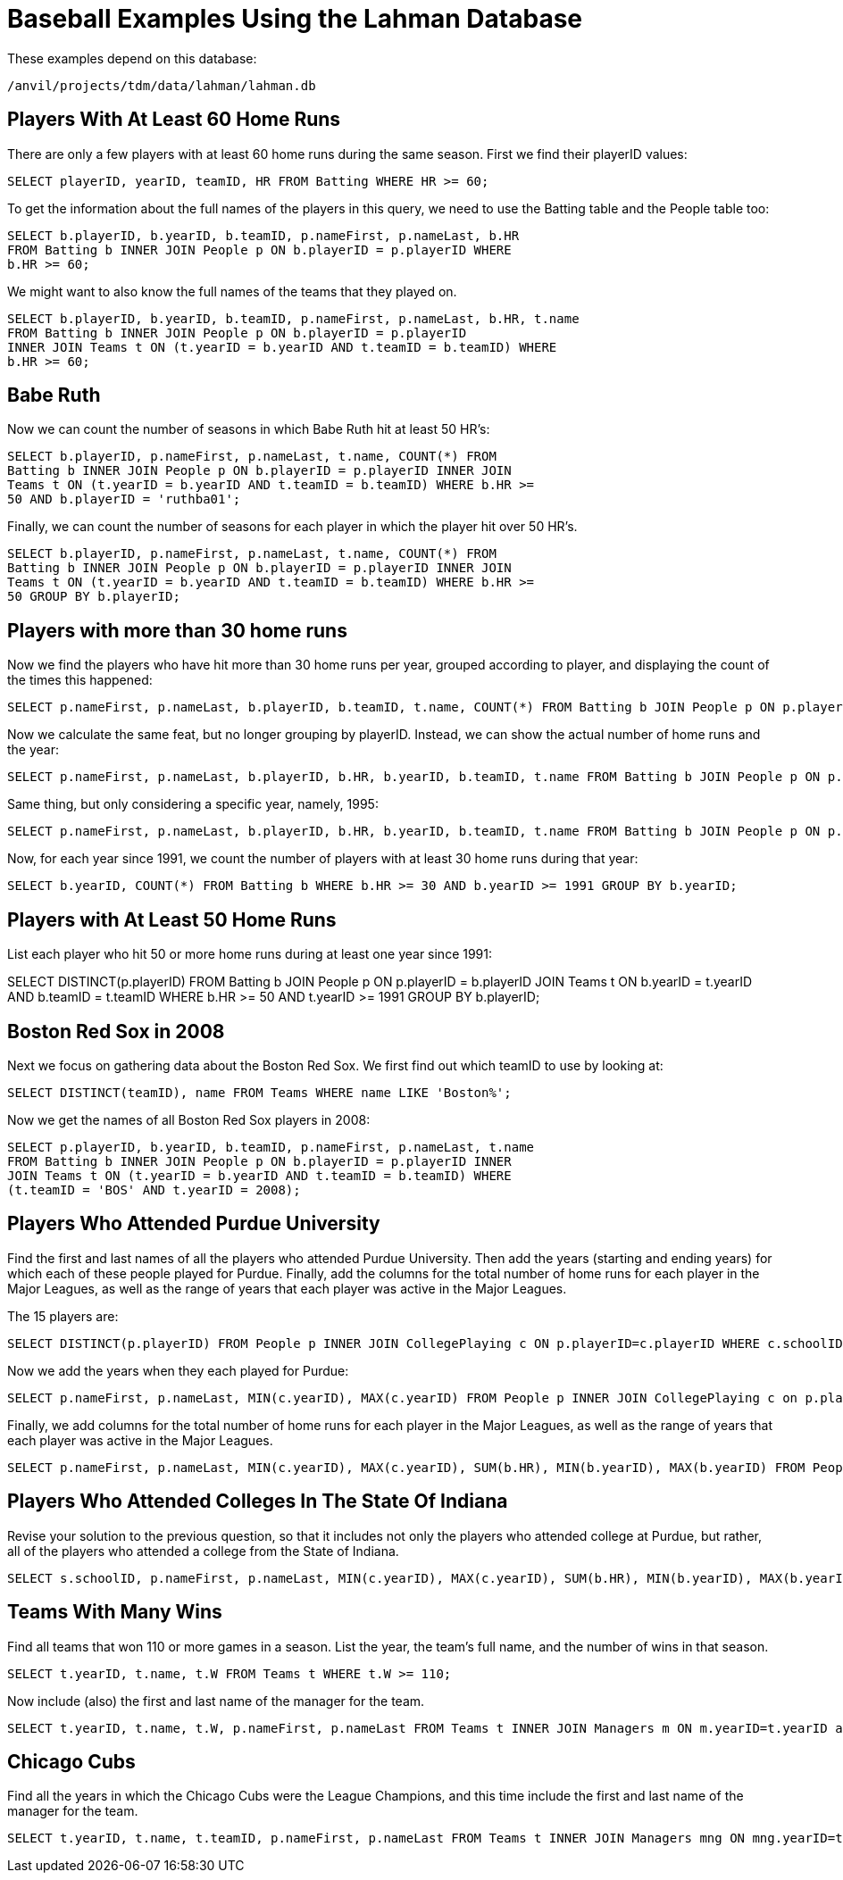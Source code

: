 = Baseball Examples Using the Lahman Database

These examples depend on this database:

`/anvil/projects/tdm/data/lahman/lahman.db`


== Players With At Least 60 Home Runs

There are only a few players with at least 60 home runs during the same season.  First we find their playerID values:

[source,SQL]
----
SELECT playerID, yearID, teamID, HR FROM Batting WHERE HR >= 60;
----

To get the information about the full names of the players in this query, we need to use the Batting table and the People table too:

[source,SQL]
----
SELECT b.playerID, b.yearID, b.teamID, p.nameFirst, p.nameLast, b.HR
FROM Batting b INNER JOIN People p ON b.playerID = p.playerID WHERE
b.HR >= 60;
----

We might want to also know the full names of the teams that they played on.

[source,SQL]
----
SELECT b.playerID, b.yearID, b.teamID, p.nameFirst, p.nameLast, b.HR, t.name
FROM Batting b INNER JOIN People p ON b.playerID = p.playerID
INNER JOIN Teams t ON (t.yearID = b.yearID AND t.teamID = b.teamID) WHERE
b.HR >= 60;
----


== Babe Ruth

Now we can count the number of seasons in which Babe Ruth hit at least 50 HR's:

[source,SQL]
----
SELECT b.playerID, p.nameFirst, p.nameLast, t.name, COUNT(*) FROM
Batting b INNER JOIN People p ON b.playerID = p.playerID INNER JOIN
Teams t ON (t.yearID = b.yearID AND t.teamID = b.teamID) WHERE b.HR >=
50 AND b.playerID = 'ruthba01';
----

Finally, we can count the number of seasons for each player in which
the player hit over 50 HR's.

[source,SQL]
----
SELECT b.playerID, p.nameFirst, p.nameLast, t.name, COUNT(*) FROM
Batting b INNER JOIN People p ON b.playerID = p.playerID INNER JOIN
Teams t ON (t.yearID = b.yearID AND t.teamID = b.teamID) WHERE b.HR >=
50 GROUP BY b.playerID;
----

== Players with more than 30 home runs

Now we find the players who have hit more than 30 home runs per year, grouped according to player, and displaying the count of the times this happened:

[source,SQL]
----
SELECT p.nameFirst, p.nameLast, b.playerID, b.teamID, t.name, COUNT(*) FROM Batting b JOIN People p ON p.playerID = b.playerID JOIN Teams t ON b.yearID = t.yearID AND b.teamID = t.teamID WHERE b.HR >= 30 GROUP BY b.playerID;
----

Now we calculate the same feat, but no longer grouping by playerID.
Instead, we can show the actual number of home runs and the year:

[source,SQL]
----
SELECT p.nameFirst, p.nameLast, b.playerID, b.HR, b.yearID, b.teamID, t.name FROM Batting b JOIN People p ON p.playerID = b.playerID JOIN Teams t ON b.yearID = t.yearID AND b.teamID = t.teamID WHERE b.HR >= 30 AND t.yearID >= 1990;
----

Same thing, but only considering a specific year, namely, 1995:

[source,SQL]
----
SELECT p.nameFirst, p.nameLast, b.playerID, b.HR, b.yearID, b.teamID, t.name FROM Batting b JOIN People p ON p.playerID = b.playerID JOIN Teams t ON b.yearID = t.yearID AND b.teamID = t.teamID WHERE b.HR >= 30 AND t.yearID = 1995;
----

Now, for each year since 1991, we count the number of players with at least 30 home runs during that year:

[source,SQL]
----
SELECT b.yearID, COUNT(*) FROM Batting b WHERE b.HR >= 30 AND b.yearID >= 1991 GROUP BY b.yearID;
----

== Players with At Least 50 Home Runs

List each player who hit 50 or more home runs during at least one year since 1991:

SELECT DISTINCT(p.playerID) FROM Batting b JOIN People p ON p.playerID = b.playerID JOIN Teams t ON b.yearID = t.yearID AND b.teamID = t.teamID WHERE b.HR >= 50 AND t.yearID >= 1991 GROUP BY b.playerID;



== Boston Red Sox in 2008

Next we focus on gathering data about the Boston Red Sox.  We first find out which teamID to use by looking at:

[source,SQL]
----
SELECT DISTINCT(teamID), name FROM Teams WHERE name LIKE 'Boston%';
----

Now we get the names of all Boston Red Sox players in 2008:

[source,SQL]
----
SELECT p.playerID, b.yearID, b.teamID, p.nameFirst, p.nameLast, t.name
FROM Batting b INNER JOIN People p ON b.playerID = p.playerID INNER
JOIN Teams t ON (t.yearID = b.yearID AND t.teamID = b.teamID) WHERE
(t.teamID = 'BOS' AND t.yearID = 2008);
----


== Players Who Attended Purdue University

Find the first and last names of all the players who attended Purdue University.  Then add the years (starting and ending years) for which each of these people played for Purdue.  Finally, add the columns for the total number of home runs for each player in the Major Leagues, as well as the range of years that each player was active in the Major Leagues.

The 15 players are:

[source,SQL]
----
SELECT DISTINCT(p.playerID) FROM People p INNER JOIN CollegePlaying c ON p.playerID=c.playerID WHERE c.schoolID='purdue';
----

Now we add the years when they each played for Purdue:

[source,SQL]
----
SELECT p.nameFirst, p.nameLast, MIN(c.yearID), MAX(c.yearID) FROM People p INNER JOIN CollegePlaying c on p.playerID=c.playerID WHERE c.schoolID='purdue' GROUP BY p.playerID;
----

Finally, we add columns for the total number of home runs for each player in the Major Leagues, as well as the range of years that each player was active in the Major Leagues.

[source,SQL]
----
SELECT p.nameFirst, p.nameLast, MIN(c.yearID), MAX(c.yearID), SUM(b.HR), MIN(b.yearID), MAX(b.yearID) FROM People p INNER JOIN CollegePlaying c on p.playerID=c.playerID INNER JOIN Batting b ON p.playerID = b.playerID WHERE c.schoolID='purdue' GROUP BY p.playerID;
----

== Players Who Attended Colleges In The State Of Indiana

Revise your solution to the previous question, so that it includes not only the players who attended college at Purdue, but rather, all of the players who attended a college from the State of Indiana.

[source,SQL]
----
SELECT s.schoolID, p.nameFirst, p.nameLast, MIN(c.yearID), MAX(c.yearID), SUM(b.HR), MIN(b.yearID), MAX(b.yearID) FROM People p INNER JOIN CollegePlaying c on p.playerID=c.playerID INNER JOIN Batting b ON p.playerID = b.playerID INNER JOIN Schools s ON c.schoolID = s.schoolID WHERE s.state = 'IN' GROUP BY p.playerID;
----

== Teams With Many Wins

Find all teams that won 110 or more games in a season. List the year, the team's full name, and the number of wins in that season.

[source,SQL]
----
SELECT t.yearID, t.name, t.W FROM Teams t WHERE t.W >= 110;
----

Now include (also) the first and last name of the manager for the team.

[source,SQL]
----
SELECT t.yearID, t.name, t.W, p.nameFirst, p.nameLast FROM Teams t INNER JOIN Managers m ON m.yearID=t.yearID and m.teamID=t.teamID INNER JOIN People p ON p.playerID=m.playerID WHERE t.W >= 110;
----


== Chicago Cubs

Find all the years in which the Chicago Cubs were the League Champions, and this time include the first and last name of the manager for the team.

[source,SQL]
----
SELECT t.yearID, t.name, t.teamID, p.nameFirst, p.nameLast FROM Teams t INNER JOIN Managers mng ON mng.yearID=t.yearID INNER JOIN People p ON p.playerID=mng.playerID AND mng.teamID=t.teamID WHERE LgWin = 'Y' AND name='Chicago Cubs';
----
